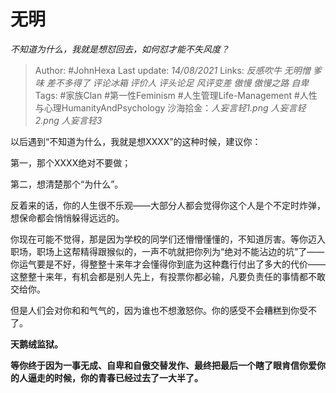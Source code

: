 * 无明
  :PROPERTIES:
  :CUSTOM_ID: 无明
  :END:

/不知道为什么，我就是想怼回去，如何怼才能不失风度？/

#+BEGIN_QUOTE
  Author: #JohnHexa Last update: /14/08/2021/ Links: [[反感吹牛]]
  [[无明憎]] [[爹味]] [[差不多得了]] [[评论冰箱]] [[评价人]]
  [[评头论足]] [[风评变差]] [[傲慢]] [[傲慢之路]] [[自卑]] Tags:
  #家族Clan #第一性Feminism #人生管理Life-Management
  #人性与心理HumanityAndPsychology 沙海拾金：[[人妄言轻1.png]]
  [[人妄言轻2.png]] [[人妄言轻3]]
#+END_QUOTE

以后遇到“不知道为什么，我就是想XXXX”的这种时候，建议你：

第一，那个XXXX绝对不要做；

第二，想清楚那个“为什么”。

反着来的话，你的人生很不乐观------大部分人都会觉得你这个人是个不定时炸弹，想保命都会悄悄躲得远远的。

你现在可能不觉得，那是因为学校的同学们还懵懵懂懂的，不知道厉害。等你迈入职场，职场上这帮精得跟猴似的，一声不吭就把你列为“绝对不能沾边的坑”了------你运气要是不好，得整整十来年才会懂得你到底为这种蠢行付出了多大的代价------这整整十来年，有机会都是别人先上，有投票你都必输，凡要负责任的事情都不敢交给你。

但是人们会对你和和气气的，因为谁也不想激怒你。你的感受不会糟糕到你受不了。

*天鹅绒监狱。*

*等你终于因为一事无成、自卑和自傲交替发作、最终把最后一个瞎了眼肯信你爱你的人逼走的时候，你的青春已经过去了一大半了。*
